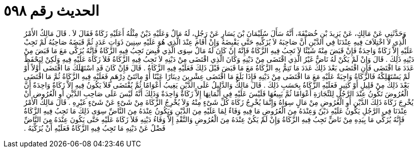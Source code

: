 
= الحديث رقم ٥٩٨

[quote.hadith]
وَحَدَّثَنِي عَنْ مَالِكٍ، عَنْ يَزِيدَ بْنِ خُصَيْفَةَ، أَنَّهُ سَأَلَ سُلَيْمَانَ بْنَ يَسَارٍ عَنْ رَجُلٍ، لَهُ مَالٌ وَعَلَيْهِ دَيْنٌ مِثْلُهُ أَعَلَيْهِ زَكَاةٌ فَقَالَ لاَ ‏.‏ قَالَ مَالِكٌ الأَمْرُ الَّذِي لاَ اخْتِلاَفَ فِيهِ عِنْدَنَا فِي الدَّيْنِ أَنَّ صَاحِبَهُ لاَ يُزَكِّيهِ حَتَّى يَقْبِضَهُ وَإِنْ أَقَامَ عِنْدَ الَّذِي هُوَ عَلَيْهِ سِنِينَ ذَوَاتِ عَدَدٍ ثُمَّ قَبَضَهُ صَاحِبُهُ لَمْ تَجِبْ عَلَيْهِ إِلاَّ زَكَاةٌ وَاحِدَةٌ فَإِنْ قَبَضَ مِنْهُ شَيْئًا لاَ تَجِبُ فِيهِ الزَّكَاةُ فَإِنَّهُ إِنْ كَانَ لَهُ مَالٌ سِوَى الَّذِي قُبِضَ تَجِبُ فِيهِ الزَّكَاةُ فَإِنَّهُ يُزَكَّى مَعَ مَا قَبَضَ مِنْ دَيْنِهِ ذَلِكَ ‏.‏ قَالَ وَإِنْ لَمْ يَكُنْ لَهُ نَاضٌّ غَيْرُ الَّذِي اقْتَضَى مِنْ دَيْنِهِ وَكَانَ الَّذِي اقْتَضَى مِنْ دَيْنِهِ لاَ تَجِبُ فِيهِ الزَّكَاةُ فَلاَ زَكَاةَ عَلَيْهِ فِيهِ وَلَكِنْ لِيَحْفَظْ عَدَدَ مَا اقْتَضَى فَإِنِ اقْتَضَى بَعْدَ ذَلِكَ عَدَدَ مَا تَتِمُّ بِهِ الزَّكَاةُ مَعَ مَا قَبَضَ قَبْلَ ذَلِكَ فَعَلَيْهِ فِيهِ الزَّكَاةُ ‏.‏ قَالَ فَإِنْ كَانَ قَدِ اسْتَهْلَكَ مَا اقْتَضَى أَوَّلاً أَوْ لَمْ يَسْتَهْلِكْهُ فَالزَّكَاةُ وَاجِبَةٌ عَلَيْهِ مَعَ مَا اقْتَضَى مِنْ دَيْنِهِ فَإِذَا بَلَغَ مَا اقْتَضَى عِشْرِينَ دِينَارًا عَيْنًا أَوْ مِائَتَىْ دِرْهَمٍ فَعَلَيْهِ فِيهِ الزَّكَاةُ ثُمَّ مَا اقْتَضَى بَعْدَ ذَلِكَ مِنْ قَلِيلٍ أَوْ كَثِيرٍ فَعَلَيْهِ الزَّكَاةُ بِحَسَبِ ذَلِكَ ‏.‏ قَالَ مَالِكٌ وَالدَّلِيلُ عَلَى الدَّيْنِ يَغِيبُ أَعْوَامًا ثُمَّ يُقْتَضَى فَلاَ يَكُونُ فِيهِ إِلاَّ زَكَاةٌ وَاحِدَةٌ أَنَّ الْعُرُوضَ تَكُونُ عِنْدَ الرَّجُلِ لِلتِّجَارَةِ أَعْوَامًا ثُمَّ يَبِيعُهَا فَلَيْسَ عَلَيْهِ فِي أَثْمَانِهَا إِلاَّ زَكَاةٌ وَاحِدَةٌ وَذَلِكَ أَنَّهُ لَيْسَ عَلَى صَاحِبِ الدَّيْنِ أَوِ الْعُرُوضِ أَنْ يُخْرِجَ زَكَاةَ ذَلِكَ الدَّيْنِ أَوِ الْعُرُوضِ مِنْ مَالٍ سِوَاهُ وَإِنَّمَا يُخْرِجُ زَكَاةَ كُلِّ شَىْءٍ مِنْهُ وَلاَ يُخْرِجُ الزَّكَاةَ مِنْ شَىْءٍ عَنْ شَىْءٍ غَيْرِهِ ‏.‏ قَالَ مَالِكٌ الأَمْرُ عِنْدَنَا فِي الرَّجُلِ يَكُونُ عَلَيْهِ دَيْنٌ وَعِنْدَهُ مِنَ الْعُرُوضِ مَا فِيهِ وَفَاءٌ لِمَا عَلَيْهِ مِنَ الدَّيْنِ وَيَكُونُ عِنْدَهُ مِنَ النَّاضِّ سِوَى ذَلِكَ مَا تَجِبُ فِيهِ الزَّكَاةُ فَإِنَّهُ يُزَكِّي مَا بِيَدِهِ مِنْ نَاضٍّ تَجِبُ فِيهِ الزَّكَاةُ وَإِنْ لَمْ يَكُنْ عِنْدَهُ مِنَ الْعُرُوضِ وَالنَّقْدِ إِلاَّ وَفَاءُ دَيْنِهِ فَلاَ زَكَاةَ عَلَيْهِ حَتَّى يَكُونَ عِنْدَهُ مِنَ النَّاضِّ فَضْلٌ عَنْ دَيْنِهِ مَا تَجِبُ فِيهِ الزَّكَاةُ فَعَلَيْهِ أَنْ يُزَكِّيَهُ ‏.‏